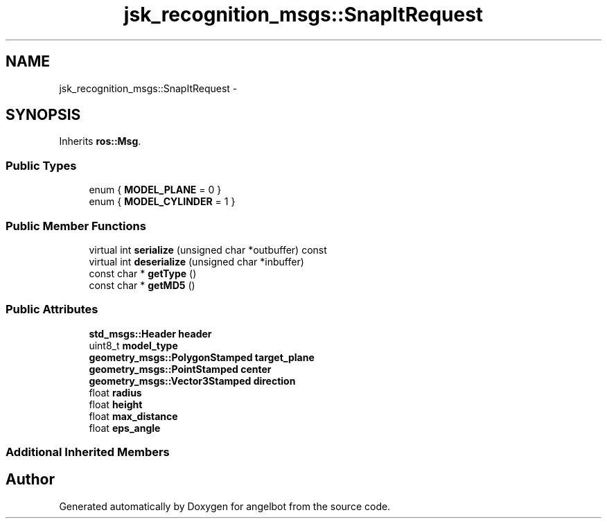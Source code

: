.TH "jsk_recognition_msgs::SnapItRequest" 3 "Sat Jul 9 2016" "angelbot" \" -*- nroff -*-
.ad l
.nh
.SH NAME
jsk_recognition_msgs::SnapItRequest \- 
.SH SYNOPSIS
.br
.PP
.PP
Inherits \fBros::Msg\fP\&.
.SS "Public Types"

.in +1c
.ti -1c
.RI "enum { \fBMODEL_PLANE\fP = 0 }"
.br
.ti -1c
.RI "enum { \fBMODEL_CYLINDER\fP = 1 }"
.br
.in -1c
.SS "Public Member Functions"

.in +1c
.ti -1c
.RI "virtual int \fBserialize\fP (unsigned char *outbuffer) const "
.br
.ti -1c
.RI "virtual int \fBdeserialize\fP (unsigned char *inbuffer)"
.br
.ti -1c
.RI "const char * \fBgetType\fP ()"
.br
.ti -1c
.RI "const char * \fBgetMD5\fP ()"
.br
.in -1c
.SS "Public Attributes"

.in +1c
.ti -1c
.RI "\fBstd_msgs::Header\fP \fBheader\fP"
.br
.ti -1c
.RI "uint8_t \fBmodel_type\fP"
.br
.ti -1c
.RI "\fBgeometry_msgs::PolygonStamped\fP \fBtarget_plane\fP"
.br
.ti -1c
.RI "\fBgeometry_msgs::PointStamped\fP \fBcenter\fP"
.br
.ti -1c
.RI "\fBgeometry_msgs::Vector3Stamped\fP \fBdirection\fP"
.br
.ti -1c
.RI "float \fBradius\fP"
.br
.ti -1c
.RI "float \fBheight\fP"
.br
.ti -1c
.RI "float \fBmax_distance\fP"
.br
.ti -1c
.RI "float \fBeps_angle\fP"
.br
.in -1c
.SS "Additional Inherited Members"


.SH "Author"
.PP 
Generated automatically by Doxygen for angelbot from the source code\&.
